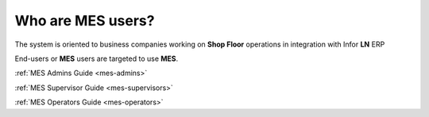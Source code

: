 .. _mes-users:

Who are **MES** users?
=========================
The system is oriented to business companies working on **Shop Floor** operations in integration with Infor **LN** ERP

End-users or **MES** users are targeted to use **MES**. 

:ref:`MES Admins Guide <mes-admins>`

:ref:`MES Supervisor Guide <mes-supervisors>`

:ref:`MES Operators Guide <mes-operators>`

